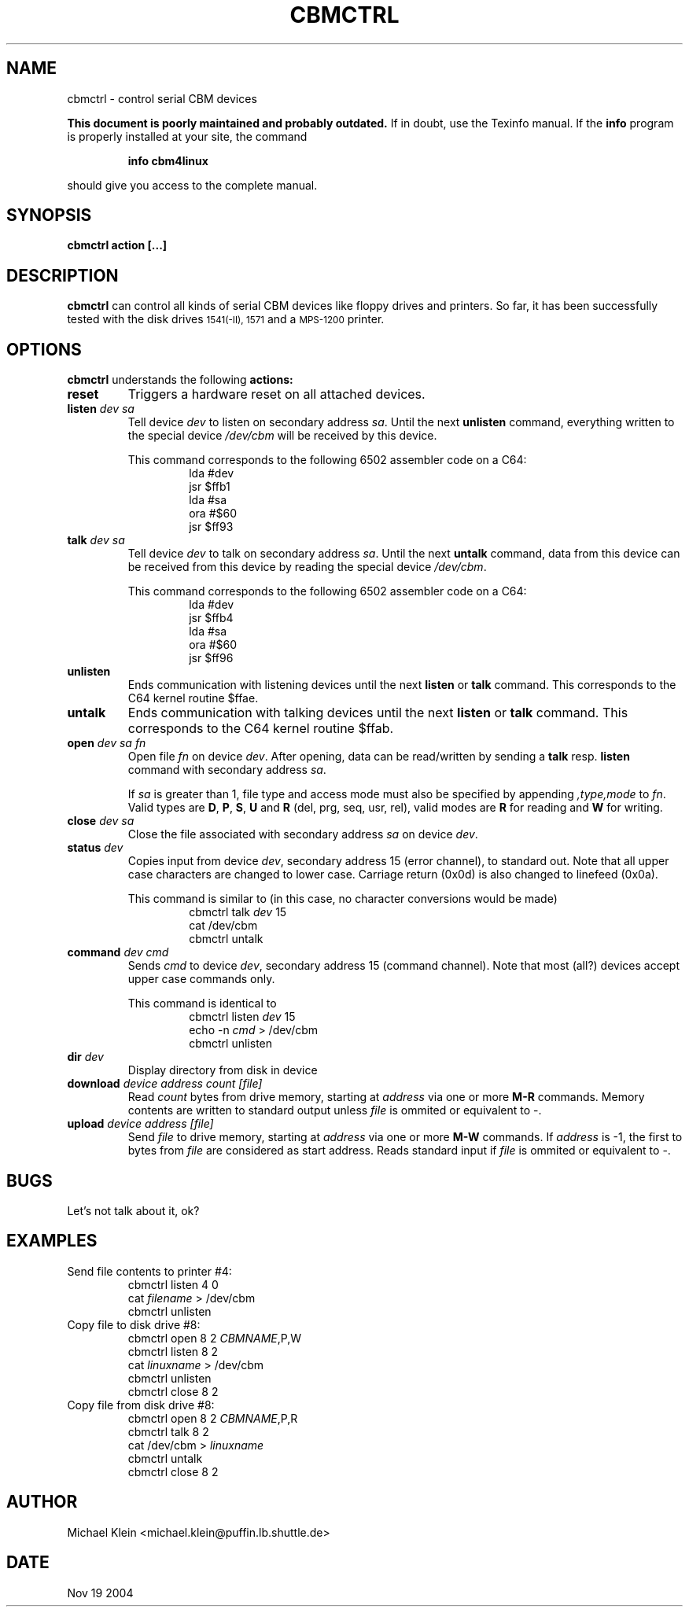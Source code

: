 .TH CBMCTRL 1
.SH NAME
 cbmctrl \- control serial CBM devices
.P
.B This document is poorly maintained and probably outdated. 
If in doubt, use the Texinfo manual. If the
.B info
program is properly installed at your site, the command
.IP
.B info cbm4linux
.PP
should give you access to the complete manual.
.SH SYNOPSIS
.B cbmctrl "action [...]"
.SH DESCRIPTION
.B cbmctrl
can control all kinds of serial CBM devices like floppy drives and printers.
So far, it has been successfully tested with the disk drives
.SM 1541(-II),
.SM 1571
and a
.SM MPS-1200
printer.
.SH OPTIONS
.B cbmctrl
understands the following
.B actions:
.TP
.BI reset 
Triggers a hardware reset on all attached devices.
.TP
.BI listen " dev sa"
Tell device
.I dev
to listen on secondary address
.IR sa .
Until the next
.B unlisten
command, everything written to the special device
.I /dev/cbm
will be received by this device.
.RS
.PP
This command corresponds to the following 6502 assembler code on a C64:
.RS
.PD 0
.P
lda #dev
.P
jsr $ffb1
.P
lda #sa
.P
ora #$60
.P
jsr $ff93
.PD
.RE
.RE
.TP
.BI talk " dev sa"
Tell device
.I dev
to talk on secondary address
.IR sa .
Until the next
.B untalk
command, data from this device can be received from this device by reading
the special device
.IR /dev/cbm .
.RS
.PP
This command corresponds to the following 6502 assembler code on a C64:
.RS
.PD 0
.P
lda #dev
.P
jsr $ffb4
.P
lda #sa
.P
ora #$60
.P
jsr $ff96
.PD
.RE
.RE
.TP
.BI unlisten
Ends communication with listening devices until the next
.B listen
or
.B talk
command. This corresponds to the C64 kernel routine $ffae.
.TP
.BI untalk
Ends communication with talking devices until the next
.B listen
or
.B talk
command. This corresponds to the C64 kernel routine $ffab.
.TP
.BI open " dev sa fn"
Open file
.I fn
on device
.IR dev .
After opening, data can be read/written by sending a
.B talk
resp.
.B listen
command with secondary address
.IR sa .
.RS
.P
If
.I sa 
is greater than 1, file type and access mode must also be specified
by appending 
.I ",type,mode"
to
.IR fn .
Valid types are
.BR D ,
.BR P ,
.BR S ,
.BR U
and 
.B R
(del, prg, seq, usr, rel), valid modes are 
.B R
for reading and
.B W
for writing.
.RE
.TP
.BI close " dev sa"
Close the file associated with secondary address
.I sa
on device
.IR dev .
.TP
.BI status " dev"
Copies input from device
.IR dev ,
secondary address 15 (error channel), to standard out. Note that all upper case
characters are changed to lower case. Carriage return (0x0d) is also changed
to linefeed (0x0a).
.PP
.RS
This command is similar to (in this case, no character conversions would be
made)
.RS
.PD 0
cbmctrl talk
.I dev
15
.P
cat /dev/cbm
.P
cbmctrl untalk
.PD
.RE
.RE
.TP
.BI command " dev cmd"
Sends
.I cmd
to device
.IR dev ,
secondary address 15 (command channel). Note that most (all?) devices accept
upper case commands only.
.PP
.RS
This command is identical to
.RS
.PD 0
.P
cbmctrl listen
.I dev
15
.P
echo -n
.I cmd
> /dev/cbm
.P
cbmctrl unlisten
.PD
.RE
.RE
.TP
.BI dir " dev"
Display directory from disk in device
.TP
.BI download " device address count [file]"
Read
.I count
bytes from drive memory, starting at
.I address
via one or more
.BI M-R
commands. Memory contents are written to standard output unless
.I file
is ommited or equivalent to -.
.TP
.BI upload " device address [file]"
Send
.I file
to drive memory, starting at
.I address
via one or more
.BI M-W
commands. If
.I address
is -1, the first to bytes from
.I file
are considered as start address. Reads standard input if
.I file 
is ommited or equivalent to -.
.SH BUGS
Let's not talk about it, ok?
.SH EXAMPLES
.TP
Send file contents to printer #4:
.RS
.PD 0
cbmctrl listen 4 0
.P
cat
.I filename
> /dev/cbm
.P
cbmctrl unlisten
.PD
.RE
.TP
Copy file to disk drive #8:
.RS
.PD 0
cbmctrl open 8 2
.IR CBMNAME ,P,W
.P
cbmctrl listen 8 2
.P
cat
.IR linuxname
> /dev/cbm
.P
cbmctrl unlisten
.P
cbmctrl close 8 2
.PD
.RE
.TP
Copy file from disk drive #8:
.RS
.PD 0
cbmctrl open 8 2
.IR CBMNAME ,P,R
.P
cbmctrl talk 8 2
.P
cat /dev/cbm >
.IR linuxname
.P
cbmctrl untalk
.P
cbmctrl close 8 2
.PD
.RE
.SH AUTHOR
Michael Klein <michael.klein@puffin.lb.shuttle.de>
.SH DATE
Nov 19 2004
